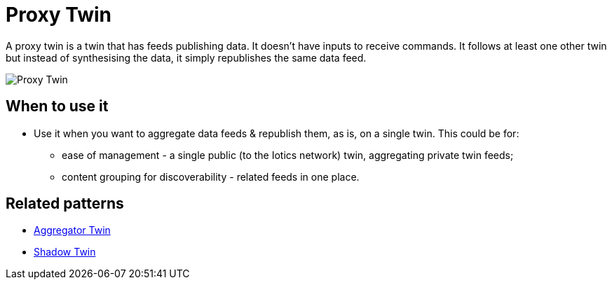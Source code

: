 ifdef::env-github[]
:relfileprefix: 
:relfilesuffix: .adoc
xref:index.adoc[Index]
endif::[]

= Proxy Twin

A proxy twin is a twin that has feeds publishing data.
It doesn't have inputs to receive commands.
It follows at least one other twin but instead of synthesising the data, 
it simply republishes the same data feed.

image::images/proxy_twin.png[Proxy Twin]

== When to use it

* Use it when you want to aggregate data feeds & republish them, as is, on a single twin. This could be for:
** ease of management - a single public (to the Iotics network) twin, aggregating private twin feeds;
** content grouping for discoverability - related feeds in one place.

== Related patterns

* xref:{relfileprefix}aggregator_twin{relfilesuffix}[Aggregator Twin]
* xref:{relfileprefix}shadow_twin{relfilesuffix}[Shadow Twin]
